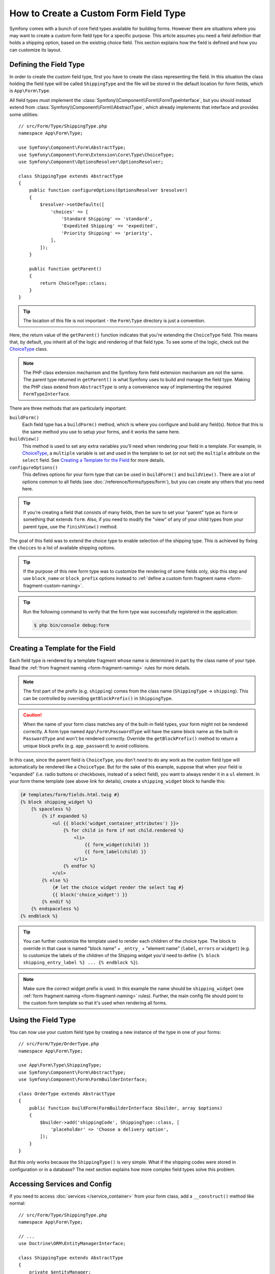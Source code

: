 .. index::
   single: Form; Custom field type

How to Create a Custom Form Field Type
======================================

Symfony comes with a bunch of core field types available for building forms.
However there are situations where you may want to create a custom form field
type for a specific purpose. This article assumes you need a field definition
that holds a shipping option, based on the existing choice field. This section
explains how the field is defined and how you can customize its layout.

Defining the Field Type
-----------------------

In order to create the custom field type, first you have to create the class
representing the field. In this situation the class holding the field type
will be called ``ShippingType`` and the file will be stored in the default location
for form fields, which is ``App\Form\Type``.

All field types must implement the :class:`Symfony\\Component\\Form\\FormTypeInterface`,
but you should instead extend from :class:`Symfony\\Component\\Form\\AbstractType`,
which already implements that interface and provides some utilities::

    // src/Form/Type/ShippingType.php
    namespace App\Form\Type;

    use Symfony\Component\Form\AbstractType;
    use Symfony\Component\Form\Extension\Core\Type\ChoiceType;
    use Symfony\Component\OptionsResolver\OptionsResolver;

    class ShippingType extends AbstractType
    {
        public function configureOptions(OptionsResolver $resolver)
        {
            $resolver->setDefaults([
                'choices' => [
                    'Standard Shipping' => 'standard',
                    'Expedited Shipping' => 'expedited',
                    'Priority Shipping' => 'priority',
                ],
            ]);
        }

        public function getParent()
        {
            return ChoiceType::class;
        }
    }

.. tip::

    The location of this file is not important - the ``Form\Type`` directory
    is just a convention.

Here, the return value of the ``getParent()`` function indicates that you're
extending the ``ChoiceType`` field. This means that, by default, you inherit
all of the logic and rendering of that field type. To see some of the logic,
check out the `ChoiceType`_ class.

.. note::

    The PHP class extension mechanism and the Symfony form field extension
    mechanism are not the same. The parent type returned in ``getParent()`` is
    what Symfony uses to build and manage the field type. Making the PHP class
    extend from ``AbstractType`` is only a convenience way of implementing the
    required ``FormTypeInterface``.

There are three methods that are particularly important:

.. _form-type-methods-explanation:

``buildForm()``
    Each field type has a ``buildForm()`` method, which is where
    you configure and build any field(s). Notice that this is the same method
    you use to setup *your* forms, and it works the same here.

``buildView()``
    This method is used to set any extra variables you'll
    need when rendering your field in a template. For example, in `ChoiceType`_,
    a ``multiple`` variable is set and used in the template to set (or not
    set) the ``multiple`` attribute on the ``select`` field. See
    `Creating a Template for the Field`_ for more details.

``configureOptions()``
    This defines options for your form type that
    can be used in ``buildForm()`` and ``buildView()``. There are a lot of
    options common to all fields (see :doc:`/reference/forms/types/form`),
    but you can create any others that you need here.

.. tip::

    If you're creating a field that consists of many fields, then be sure
    to set your "parent" type as ``form`` or something that extends ``form``.
    Also, if you need to modify the "view" of any of your child types from
    your parent type, use the ``finishView()`` method.

The goal of this field was to extend the choice type to enable selection of the
shipping type. This is achieved by fixing the ``choices`` to a list of available
shipping options.

.. tip::

    If the purpose of this new form type was to customize the rendering of some
    fields only, skip this step and use ``block_name`` or ``block_prefix`` options
    instead to :ref:`define a custom form fragment name <form-fragment-custom-naming>`.

.. tip::

    Run the following command to verify that the form type was successfully
    registered in the application:

    .. code-block:: terminal

        $ php bin/console debug:form

Creating a Template for the Field
---------------------------------

Each field type is rendered by a template fragment whose name is determined in
part by the class name of your type. Read the :ref:`from fragment naming <form-fragment-naming>`
rules for more details.

.. note::

    The first part of the prefix (e.g. ``shipping``) comes from the class name
    (``ShippingType`` -> ``shipping``). This can be controlled by overriding ``getBlockPrefix()``
    in ``ShippingType``.

.. caution::

    When the name of your form class matches any of the built-in field types,
    your form might not be rendered correctly. A form type named
    ``App\Form\PasswordType`` will have the same block name as the
    built-in ``PasswordType`` and won't be rendered correctly. Override the
    ``getBlockPrefix()`` method to return a unique block prefix (e.g.
    ``app_password``) to avoid collisions.

In this case, since the parent field is ``ChoiceType``, you don't *need* to do
any work as the custom field type will automatically be rendered like a ``ChoiceType``.
But for the sake of this example, suppose that when your field is "expanded"
(i.e. radio buttons or checkboxes, instead of a select field), you want to
always render it in a ``ul`` element. In your form theme template (see above
link for details), create a ``shipping_widget`` block to handle this:

.. code-block:: html+twig

    {# templates/form/fields.html.twig #}
    {% block shipping_widget %}
        {% spaceless %}
            {% if expanded %}
                <ul {{ block('widget_container_attributes') }}>
                    {% for child in form if not child.rendered %}
                        <li>
                            {{ form_widget(child) }}
                            {{ form_label(child) }}
                        </li>
                    {% endfor %}
                </ul>
            {% else %}
                {# let the choice widget render the select tag #}
                {{ block('choice_widget') }}
            {% endif %}
        {% endspaceless %}
    {% endblock %}

.. tip::

    You can further customize the template used to render each children of the
    choice type. The block to override in that case is named "block name" +
    ``_entry_`` + "element name" (``label``, ``errors`` or ``widget``) (e.g. to
    customize the labels of the children of the Shipping widget you'd need to
    define ``{% block shipping_entry_label %} ... {% endblock %}``).

.. note::

    Make sure the correct widget prefix is used. In this example the name should
    be ``shipping_widget`` (see :ref:`form fragment naming <form-fragment-naming>`
    rules). Further, the main config file should point to the custom form template
    so that it's used when rendering all forms.

    .. configuration-block::

        .. code-block:: yaml

            # config/packages/twig.yaml
            twig:
                form_themes:
                    - 'form/fields.html.twig'

        .. code-block:: xml

            <!-- config/packages/twig.xml -->
            <?xml version="1.0" encoding="UTF-8" ?>
            <container xmlns="http://symfony.com/schema/dic/services"
                xmlns:xsi="http://www.w3.org/2001/XMLSchema-instance"
                xmlns:twig="http://symfony.com/schema/dic/twig"
                xsi:schemaLocation="http://symfony.com/schema/dic/services
                    https://symfony.com/schema/dic/services/services-1.0.xsd
                    http://symfony.com/schema/dic/twig
                    https://symfony.com/schema/dic/twig/twig-1.0.xsd">

                <twig:config>
                    <twig:form-theme>form/fields.html.twig</twig:form-theme>
                </twig:config>
            </container>

        .. code-block:: php

            // config/packages/twig.php
            $container->loadFromExtension('twig', [
                'form_themes' => [
                    'form/fields.html.twig',
                ],
            ]);

Using the Field Type
--------------------

You can now use your custom field type by creating a new instance of the type in
one of your forms::

    // src/Form/Type/OrderType.php
    namespace App\Form\Type;

    use App\Form\Type\ShippingType;
    use Symfony\Component\Form\AbstractType;
    use Symfony\Component\Form\FormBuilderInterface;

    class OrderType extends AbstractType
    {
        public function buildForm(FormBuilderInterface $builder, array $options)
        {
            $builder->add('shippingCode', ShippingType::class, [
                'placeholder' => 'Choose a delivery option',
            ]);
        }
    }

But this only works because the ``ShippingType()`` is very simple. What if
the shipping codes were stored in configuration or in a database? The next
section explains how more complex field types solve this problem.

.. _form-field-service:
.. _creating-your-field-type-as-a-service:

Accessing Services and Config
-----------------------------

If you need to access :doc:`services </service_container>` from your form class,
add a ``__construct()`` method like normal::

    // src/Form/Type/ShippingType.php
    namespace App\Form\Type;

    // ...
    use Doctrine\ORM\EntityManagerInterface;

    class ShippingType extends AbstractType
    {
        private $entityManager;

        public function __construct(EntityManagerInterface $entityManager)
        {
            $this->entityManager = $entityManager;
        }

        // use $this->entityManager down anywhere you want ...
    }

If you're using the default ``services.yaml`` configuration (i.e. services from the
``Form/`` are loaded and ``autoconfigure`` is enabled), this will already work!
See :ref:`service-container-creating-service` for more details.

.. tip::

    If you're not using :ref:`autoconfigure <services-autoconfigure>`, make sure
    to :doc:`tag </service_container/tags>` your service with ``form.type``.

Have fun!

.. _`ChoiceType`: https://github.com/symfony/symfony/blob/master/src/Symfony/Component/Form/Extension/Core/Type/ChoiceType.php
.. _`FieldType`: https://github.com/symfony/symfony/blob/master/src/Symfony/Component/Form/Extension/Core/Type/FieldType.php
